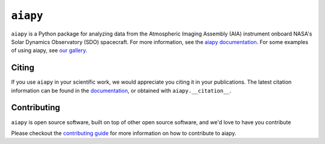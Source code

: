 =========
``aiapy``
=========

.. image:: https://github.com/LM-SAL/aiapy/workflows/CI/badge.svg?branch=main
    :target: https://github.com/LM-SAL/aiapy/actions
    :alt: aiapy CI status

.. image:: https://readthedocs.org/projects/aiapy/badge/?version=stable
    :target: https://aiapy.readthedocs.io/en/stable/?badge=stable
    :alt: Documentation Status

.. image:: https://img.shields.io/pypi/v/aiapy.svg
    :target: https://pypi.org/project/aiapy/
    :alt: PyPI Project

.. image:: http://img.shields.io/badge/powered%20by-SunPy-orange.svg?style=flat
    :target: https://sunpy.org
    :alt: SunPy Powered

.. image:: https://codecov.io/gh/LM-SAL/aiapy/branch/main/graph/badge.svg
    :target: https://codecov.io/gh/LM-SAL/aiapy
    :alt: Codecov coverage

.. image:: https://zenodo.org/badge/DOI/10.5281/zenodo.4016980.svg
    :target: https://doi.org/10.5281/zenodo.4016980
    :alt: Zenodo DOI

.. image:: https://joss.theoj.org/papers/9bfcd1677e43046a5136766863419a04/status.svg
    :target: https://joss.theoj.org/papers/9bfcd1677e43046a5136766863419a04
    :alt: JOSS


``aiapy`` is a Python package for analyzing data from the Atmospheric Imaging Assembly (AIA) instrument onboard NASA's Solar Dynamics Observatory (SDO) spacecraft.
For more information, see the `aiapy documentation <https://aiapy.readthedocs.io/en/latest/>`__.
For some examples of using aiapy, see `our gallery <https://aiapy.readthedocs.io/en/latest/generated/gallery/index.html>`__.

Citing
------

If you use ``aiapy`` in your scientific work, we would appreciate you citing it in your publications.
The latest citation information can be found in the `documentation <https://aiapy.readthedocs.io/en/latest/about.html>`__, or obtained with ``aiapy.__citation__``.

Contributing
------------

``aiapy`` is open source software, built on top of other open source software, and we'd love to have you contribute

Please checkout the `contributing guide <https://aiapy.readthedocs.io/en/latest/develop.html>`__ for more information on how to contribute to aiapy.
